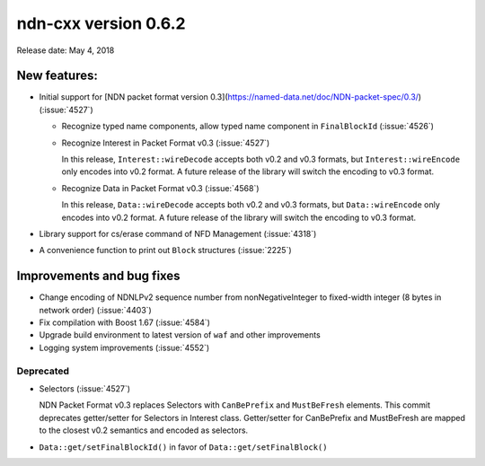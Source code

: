ndn-cxx version 0.6.2
---------------------

Release date: May 4, 2018

New features:
^^^^^^^^^^^^^

- Initial support for [NDN packet format version
  0.3](https://named-data.net/doc/NDN-packet-spec/0.3/) (:issue:`4527`)

  * Recognize typed name components, allow typed name component in ``FinalBlockId``
    (:issue:`4526`)

  * Recognize Interest in Packet Format v0.3 (:issue:`4527`)

    In this release, ``Interest::wireDecode`` accepts both v0.2 and v0.3 formats, but
    ``Interest::wireEncode`` only encodes into v0.2 format. A future release of the
    library will switch the encoding to v0.3 format.

  * Recognize Data in Packet Format v0.3 (:issue:`4568`)

    In this release, ``Data::wireDecode`` accepts both v0.2 and v0.3 formats, but
    ``Data::wireEncode`` only encodes into v0.2 format. A future release of the library
    will switch the encoding to v0.3 format.

- Library support for cs/erase command of NFD Management (:issue:`4318`)

- A convenience function to print out ``Block`` structures (:issue:`2225`)

Improvements and bug fixes
^^^^^^^^^^^^^^^^^^^^^^^^^^

- Change encoding of NDNLPv2 sequence number from nonNegativeInteger to fixed-width
  integer (8 bytes in network order) (:issue:`4403`)

- Fix compilation with Boost 1.67 (:issue:`4584`)

- Upgrade build environment to latest version of ``waf`` and other improvements

- Logging system improvements (:issue:`4552`)

Deprecated
~~~~~~~~~~

- Selectors (:issue:`4527`)

  NDN Packet Format v0.3 replaces Selectors with ``CanBePrefix`` and ``MustBeFresh`` elements.
  This commit deprecates getter/setter for Selectors in Interest class. Getter/setter for
  CanBePrefix and MustBeFresh are mapped to the closest v0.2 semantics and encoded as
  selectors.

- ``Data::get/setFinalBlockId()`` in favor of ``Data::get/setFinalBlock()``
